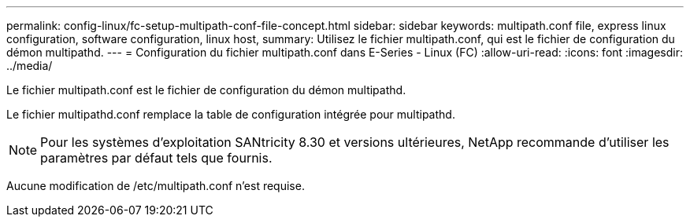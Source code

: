 ---
permalink: config-linux/fc-setup-multipath-conf-file-concept.html 
sidebar: sidebar 
keywords: multipath.conf file, express linux configuration, software configuration, linux host, 
summary: Utilisez le fichier multipath.conf, qui est le fichier de configuration du démon multipathd. 
---
= Configuration du fichier multipath.conf dans E-Series - Linux (FC)
:allow-uri-read: 
:icons: font
:imagesdir: ../media/


[role="lead"]
Le fichier multipath.conf est le fichier de configuration du démon multipathd.

Le fichier multipathd.conf remplace la table de configuration intégrée pour multipathd.


NOTE: Pour les systèmes d'exploitation SANtricity 8.30 et versions ultérieures, NetApp recommande d'utiliser les paramètres par défaut tels que fournis.

Aucune modification de /etc/multipath.conf n'est requise.

